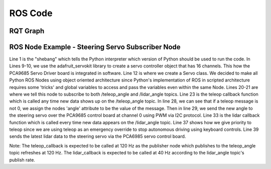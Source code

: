 ROS Code
========================

RQT Graph
________________________
.. image:: images/RQT_graph.png
  :width: 400
  :alt: Alternative text
  
ROS Node Example - Steering Servo Subscriber Node
________________________
.. code-block:: python
  :linenos:
  :emphasize-lines: 1,9-10,12,19-21,23,28-29,33,37,39

    #! /usr/bin/env python3.7
    # -*- coding: utf-8 -*-
    import rospy
    from adafruit_servokit import ServoKit
    from std_msgs.msg import Float64
    from std_msgs.msg import Float32
    import numpy as np

    kit = ServoKit(channels=16)
    kit.servo[0].set_pulse_width_range(1400, 1825)

    class Servo:

        # Steering Servo info:
        # The steering servo as configured above will take range 0-180
        # where 0 is RHS and 180 is LHS.

        def __init__(self):
            self.angle = 0
            self.teleop_angle_subscriber = rospy.Subscriber('/teleop_angle', Float64, self.teleop_callback)
            self.lidar_angle_subscriber = rospy.Subscriber('/lidar_angle', Float32, self.lidar_callback)

        def teleop_callback(self, msg):
            rospy.loginfo(rospy.get_caller_id() + "Latest teleop_angle was: %s\n", msg)
            new_angle = Float64()
            if msg != 0:
                new_angle = round(msg.data)
                self.angle = msg
                kit.servo[0].angle = new_angle
            else:
                self.angle = 0

        def lidar_callback(self, msg):
            rospy.loginfo(rospy.get_caller_id() + "Latest lidar_angle was: %s\n", msg)
            new_angle = Float32()
            #Priority is given to teleop since self.angle is only updated by teleop.
            if self.angle == 0:
                new_angle = msg.data
                kit.servo[0].angle = new_angle

    if __name__ == '__main__':
        print("Running servo node.")
        rospy.init_node('servo')
        Servo()
        rospy.spin()

Line 1 is the "shebang" which tells the Python interpreter which version of Python should be used to run the code. In Lines 9-10, we use the adafruit_servokit library to create a servo controller object that has 16 channels. This how the PCA9685 Servo Driver board is integrated in software. Line 12 is where we create a Servo class. We decided to make all Python ROS Nodes using object oriented architecture since Python's implementation of ROS in scripted architecture requires some 'tricks' and global variables to access and pass the variables even within the same Node. Lines 20-21 are where we tell this node to subscribe to both /teleop_angle and /lidar_angle topics. Line 23 is the teleop callback function which is called any time new data shows up on the /teleop_angle topic. In line 28, we can see that if a teleop message is not 0, we assign the nodes 'angle' attribute to be the value of the message. Then in line 29, we send the new angle to the steering servo over the PCA9685 control board at channel 0 using PWM via I2C protocol. Line 33 is the lidar callback function which is called every time new data appears on the /lidar_angle topic. Line 37 shows how we give priority to teleop since we are using teleop as an emergency override to stop autonomous driving using keyboard controls. Line 39 sends the latest lidar data to the steering servo via the PCA6985 servo control board.

Note: The teleop_callback is expected to be called at 120 Hz as the publisher node which publishes to the teleop_angle topic refreshes at 120 Hz. The lidar_callback is expected to be called at 40 Hz according to the lidar_angle topic's publish rate.
